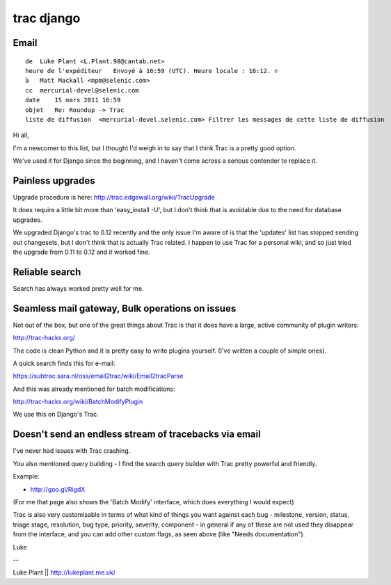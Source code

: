 

.. index::
   pair: Trac; Django



.. _trac_django:

===========
trac django
===========


.. seealso::

   - https://code.djangoproject.com/newticket



Email
=====


::


    de  Luke Plant <L.Plant.98@cantab.net>
    heure de l'expéditeur   Envoyé à 16:59 (UTC). Heure locale : 16:12. ✆
    à   Matt Mackall <mpm@selenic.com>
    cc  mercurial-devel@selenic.com
    date    15 mars 2011 16:59
    objet   Re: Roundup -> Trac
    liste de diffusion  <mercurial-devel.selenic.com> Filtrer les messages de cette liste de diffusion

Hi all,

I'm a newcomer to this list, but I thought I'd weigh in to say that I think Trac
is a pretty good option.

We've used it for Django since the beginning, and I haven't come across a serious
contender to replace it.


Painless upgrades
=================

Upgrade procedure is here: http://trac.edgewall.org/wiki/TracUpgrade

It does require a little bit more than 'easy_install -U', but I don't think that
is avoidable due to the need for database upgrades.

We upgraded Django's trac to 0.12 recently and the only issue I'm aware of is
that the 'updates' list has stopped sending out changesets, but I don't think
that is actually Trac related. I happen to use Trac for a personal wiki, and so
just tried the upgrade from 0.11 to 0.12 and it worked fine.

Reliable search
===============

Search has always worked pretty well for me.



Seamless mail gateway, Bulk operations on issues
================================================

Not out of the box, but one of the great things about Trac is that it does have
a large, active community of plugin writers:

http://trac-hacks.org/

The code is clean Python and it is pretty easy to write plugins yourself.
(I've written a couple of simple ones).

A quick search finds this for e-mail:

https://subtrac.sara.nl/oss/email2trac/wiki/Email2tracParse

And this was already mentioned for batch modifications:


http://trac-hacks.org/wiki/BatchModifyPlugin

We use this on Django's Trac.


Doesn't send an endless stream of tracebacks via email
======================================================

I've never had issues with Trac crashing.

You also mentioned query building - I find the search query builder with Trac
pretty powerful and friendly.

Example:

- http://goo.gl/RigdX

(For me that page also shows the 'Batch Modify' interface, which does everything
I would expect)

Trac is also very customisable in terms of what kind of things you want against
each bug - milestone, version, status, triage stage, resolution, bug type,
priority, severity, component - in general if any of these are not used they
disappear from the interface, and you can add other custom flags, as seen above
(like "Needs documentation").

Luke

--

Luke Plant || http://lukeplant.me.uk/
